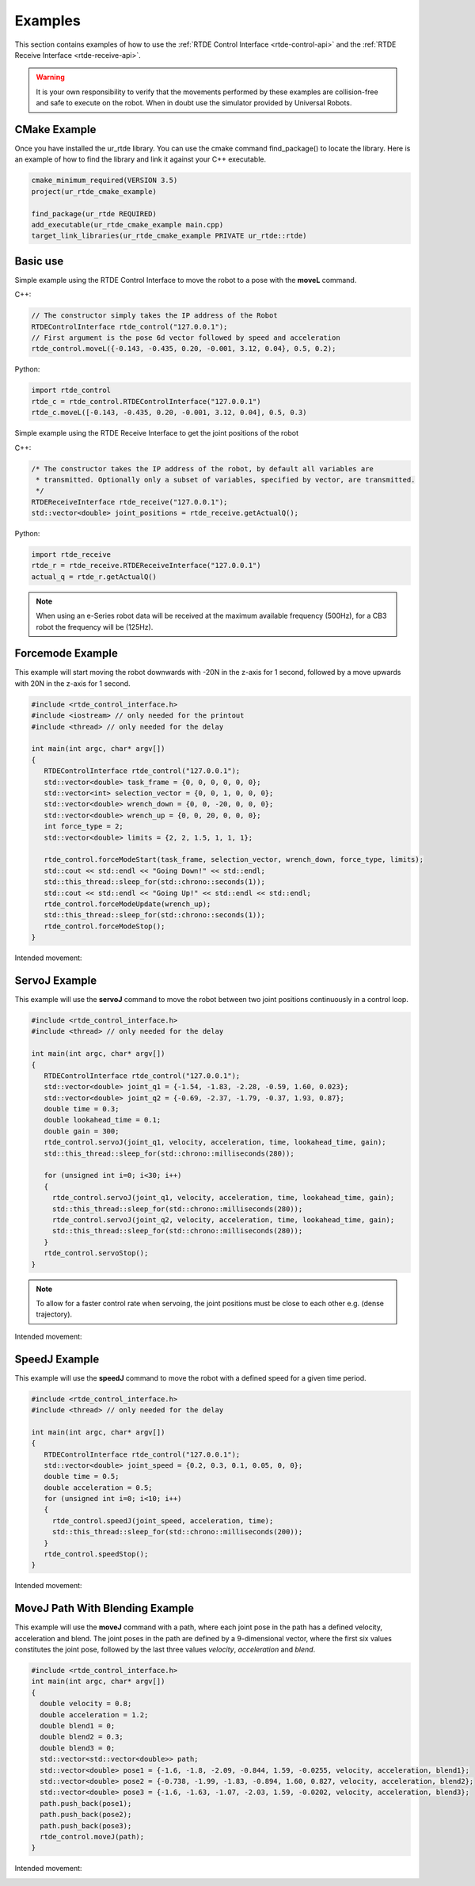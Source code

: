 ********
Examples
********
This section contains examples of how to use the :ref:`RTDE Control Interface <rtde-control-api>` and the
:ref:`RTDE Receive Interface <rtde-receive-api>`.

.. warning::
   It is your own responsibility to verify that the movements performed by these examples are collision-free and safe
   to execute on the robot. When in doubt use the simulator provided by Universal Robots.

CMake Example
=============
Once you have installed the ur_rtde library. You can use the cmake command find_package() to locate the library.
Here is an example of how to find the library and link it against your C++ executable.

.. code-block:: cmake

   cmake_minimum_required(VERSION 3.5)
   project(ur_rtde_cmake_example)

   find_package(ur_rtde REQUIRED)
   add_executable(ur_rtde_cmake_example main.cpp)
   target_link_libraries(ur_rtde_cmake_example PRIVATE ur_rtde::rtde)

Basic use
=========
Simple example using the RTDE Control Interface to move the robot to a pose with the **moveL** command.

C++:

.. code-block:: c++

   // The constructor simply takes the IP address of the Robot
   RTDEControlInterface rtde_control("127.0.0.1");
   // First argument is the pose 6d vector followed by speed and acceleration
   rtde_control.moveL({-0.143, -0.435, 0.20, -0.001, 3.12, 0.04}, 0.5, 0.2);

Python:

.. code-block:: python

   import rtde_control
   rtde_c = rtde_control.RTDEControlInterface("127.0.0.1")
   rtde_c.moveL([-0.143, -0.435, 0.20, -0.001, 3.12, 0.04], 0.5, 0.3)

Simple example using the RTDE Receive Interface to get the joint positions of the robot

C++:

.. code-block:: c++

   /* The constructor takes the IP address of the robot, by default all variables are
    * transmitted. Optionally only a subset of variables, specified by vector, are transmitted.
    */
   RTDEReceiveInterface rtde_receive("127.0.0.1");
   std::vector<double> joint_positions = rtde_receive.getActualQ();

Python:

.. code-block:: python

   import rtde_receive
   rtde_r = rtde_receive.RTDEReceiveInterface("127.0.0.1")
   actual_q = rtde_r.getActualQ()

.. note::
   When using an e-Series robot data will be received at the maximum available frequency (500Hz), for a CB3
   robot the frequency will be (125Hz).

Forcemode Example
=================
This example will start moving the robot downwards with -20N in the z-axis for 1 second, followed by a move
upwards with 20N in the z-axis for 1 second.

.. code-block:: c++

   #include <rtde_control_interface.h>
   #include <iostream> // only needed for the printout
   #include <thread> // only needed for the delay

   int main(int argc, char* argv[])
   {
      RTDEControlInterface rtde_control("127.0.0.1");
      std::vector<double> task_frame = {0, 0, 0, 0, 0, 0};
      std::vector<int> selection_vector = {0, 0, 1, 0, 0, 0};
      std::vector<double> wrench_down = {0, 0, -20, 0, 0, 0};
      std::vector<double> wrench_up = {0, 0, 20, 0, 0, 0};
      int force_type = 2;
      std::vector<double> limits = {2, 2, 1.5, 1, 1, 1};

      rtde_control.forceModeStart(task_frame, selection_vector, wrench_down, force_type, limits);
      std::cout << std::endl << "Going Down!" << std::endl;
      std::this_thread::sleep_for(std::chrono::seconds(1));
      std::cout << std::endl << "Going Up!" << std::endl << std::endl;
      rtde_control.forceModeUpdate(wrench_up);
      std::this_thread::sleep_for(std::chrono::seconds(1));
      rtde_control.forceModeStop();
   }

Intended movement:

.. image:: ../_static/force_mode_example.gif

ServoJ Example
==============
This example will use the **servoJ** command to move the robot between two joint positions continuously in a
control loop.

.. code-block:: c++

   #include <rtde_control_interface.h>
   #include <thread> // only needed for the delay

   int main(int argc, char* argv[])
   {
      RTDEControlInterface rtde_control("127.0.0.1");
      std::vector<double> joint_q1 = {-1.54, -1.83, -2.28, -0.59, 1.60, 0.023};
      std::vector<double> joint_q2 = {-0.69, -2.37, -1.79, -0.37, 1.93, 0.87};
      double time = 0.3;
      double lookahead_time = 0.1;
      double gain = 300;
      rtde_control.servoJ(joint_q1, velocity, acceleration, time, lookahead_time, gain);
      std::this_thread::sleep_for(std::chrono::milliseconds(280));

      for (unsigned int i=0; i<30; i++)
      {
        rtde_control.servoJ(joint_q1, velocity, acceleration, time, lookahead_time, gain);
        std::this_thread::sleep_for(std::chrono::milliseconds(280));
        rtde_control.servoJ(joint_q2, velocity, acceleration, time, lookahead_time, gain);
        std::this_thread::sleep_for(std::chrono::milliseconds(280));
      }
      rtde_control.servoStop();
   }

.. note::
   To allow for a faster control rate when servoing, the joint positions must be close to each other e.g.
   (dense trajectory).

Intended movement:

.. image:: ../_static/servoj_example.gif

SpeedJ Example
==============
This example will use the **speedJ** command to move the robot with a defined speed for a given time period.

.. code-block:: c++

   #include <rtde_control_interface.h>
   #include <thread> // only needed for the delay

   int main(int argc, char* argv[])
   {
      RTDEControlInterface rtde_control("127.0.0.1");
      std::vector<double> joint_speed = {0.2, 0.3, 0.1, 0.05, 0, 0};
      double time = 0.5;
      double acceleration = 0.5;
      for (unsigned int i=0; i<10; i++)
      {
        rtde_control.speedJ(joint_speed, acceleration, time);
        std::this_thread::sleep_for(std::chrono::milliseconds(200));
      }
      rtde_control.speedStop();
   }

Intended movement:

.. image:: ../_static/speedj_example.gif

MoveJ Path With Blending Example
================================
This example will use the **moveJ** command with a path, where each joint pose in the path has a defined velocity, acceleration and blend. The joint poses in the path are defined by a 9-dimensional vector, where the first six values constitutes the joint pose, followed by the last three values *velocity*, *acceleration* and *blend*.

.. code-block:: c++

   #include <rtde_control_interface.h>
   int main(int argc, char* argv[])
   {
     double velocity = 0.8;
     double acceleration = 1.2;
     double blend1 = 0;
     double blend2 = 0.3;
     double blend3 = 0;
     std::vector<std::vector<double>> path;
     std::vector<double> pose1 = {-1.6, -1.8, -2.09, -0.844, 1.59, -0.0255, velocity, acceleration, blend1};
     std::vector<double> pose2 = {-0.738, -1.99, -1.83, -0.894, 1.60, 0.827, velocity, acceleration, blend2};
     std::vector<double> pose3 = {-1.6, -1.63, -1.07, -2.03, 1.59, -0.0202, velocity, acceleration, blend3};
     path.push_back(pose1);
     path.push_back(pose2);
     path.push_back(pose3);
     rtde_control.moveJ(path);
   }

Intended movement:

.. image:: ../_static/movej_path_blend.gif
